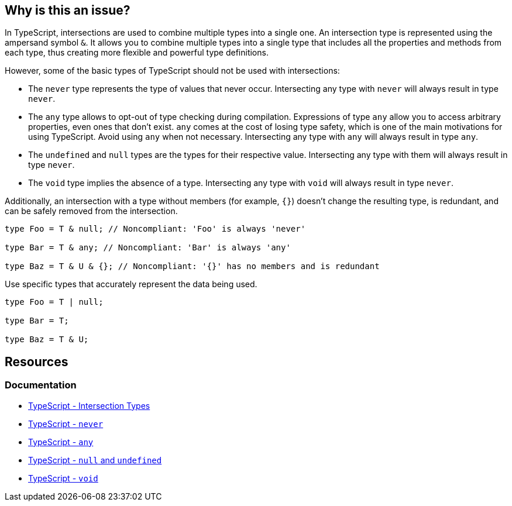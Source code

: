 == Why is this an issue?

In TypeScript, intersections are used to combine multiple types into a single one. An intersection type is represented using the ampersand symbol ``++&++``. It allows you to combine multiple types into a single type that includes all the properties and methods from each type, thus creating more flexible and powerful type definitions.

However, some of the basic types of TypeScript should not be used with intersections:

* The `never` type represents the type of values that never occur. Intersecting any type with `never` will always result in type `never`.

* The `any` type allows to opt-out of type checking during compilation. Expressions of type `any` allow you to access arbitrary properties, even ones that don't exist. `any` comes at the cost of losing type safety, which is one of the main motivations for using TypeScript. Avoid using `any` when not necessary. Intersecting any type with `any` will always result in type `any`.

* The `undefined` and `null` types are the types for their respective value. Intersecting any type with them will always result in type `never`.

* The `void` type implies the absence of a type. Intersecting any type with `void` will always result in type `never`.

Additionally, an intersection with a type without members (for example, ``++{}++``) doesn't change the resulting type, is redundant, and can be safely removed from the intersection.

[source,javascript,diff-id=1,diff-type=noncompliant]
----
type Foo = T & null; // Noncompliant: 'Foo' is always 'never'

type Bar = T & any; // Noncompliant: 'Bar' is always 'any'

type Baz = T & U & {}; // Noncompliant: '{}' has no members and is redundant
----

Use specific types that accurately represent the data being used.

[source,javascript,diff-id=1,diff-type=compliant]
----
type Foo = T | null;

type Bar = T;

type Baz = T & U;
----

== Resources

=== Documentation
* https://www.typescriptlang.org/docs/handbook/unions-and-intersections.html#intersection-types[TypeScript - Intersection Types]
* https://www.typescriptlang.org/docs/handbook/basic-types.html#never[TypeScript - `never`]
* https://www.typescriptlang.org/docs/handbook/basic-types.html#any[TypeScript - `any`]
* https://www.typescriptlang.org/docs/handbook/basic-types.html#null-and-undefined[TypeScript - `null` and `undefined`]
* https://www.typescriptlang.org/docs/handbook/basic-types.html#void[TypeScript - `void`]

ifdef::env-github,rspecator-view[]

'''
== Implementation Specification
(visible only on this page)

=== Message

* Remove this type without members or change this type intersection.
* Simplify this intersection as it always has type ["any" | "never"].


=== Highlighting

type without members or full intersection if it has ``++any++`` or ``++never++``


endif::env-github,rspecator-view[]
